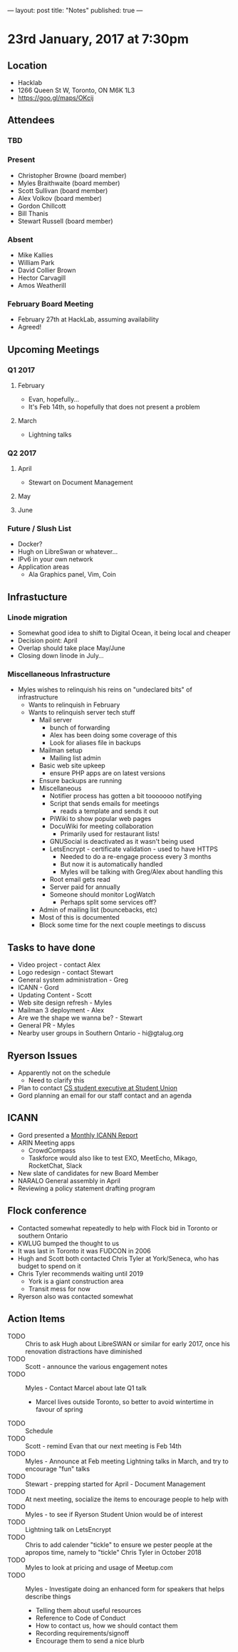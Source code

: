 ---
layout: post
title: "Notes"
published: true
---

* 23rd January, 2017 at 7:30pm

** Location
  - Hacklab
  - 1266 Queen St W, Toronto, ON M6K 1L3
  - <https://goo.gl/maps/OKcij>

** Attendees
*** TBD
*** Present
- Christopher Browne (board member)
- Myles Braithwaite (board member)
- Scott Sullivan (board member)
- Alex Volkov (board member)
- Gordon Chillcott
- Bill Thanis
- Stewart Russell (board member)
*** Absent
- Mike Kallies
- William Park
- David Collier Brown
- Hector Carvagill
- Amos Weatherill
*** February Board Meeting
  - February 27th at HackLab, assuming availability
  - Agreed!

** Upcoming Meetings
*** Q1 2017
**** February
  - Evan, hopefully...
  - It's Feb 14th, so hopefully that does not present a problem
**** March
  - Lightning talks

*** Q2 2017
**** April
  - Stewart on Document Management
**** May
**** June
*** Future / Slush List
  - Docker?
  - Hugh on LibreSwan or whatever...
  - IPv6 in your own network
  - Application areas
    - Ala Graphics panel, Vim, Coin

** Infrastucture
*** Linode migration
  - Somewhat good idea to shift to Digital Ocean, it being local and cheaper
  - Decision point: April
  - Overlap should take place May/June
  - Closing down linode in July...
*** Miscellaneous Infrastructure
  - Myles wishes to relinquish his reins on "undeclared bits" of infrastructure
    - Wants to relinquish in February
    - Wants to relinquish server tech stuff
      - Mail server
        - bunch of forwarding
        - Alex has been doing some coverage of this
        - Look for aliases file in backups
      - Mailman setup
        - Mailing list admin
      - Basic web site upkeep
        - ensure PHP apps are on latest versions
      - Ensure backups are running
      - Miscellaneous
        - Notifier process has gotten a bit tooooooo notifying
        - Script that sends emails for meetings
          - reads a template and sends it out
        - PiWiki to show popular web pages
        - DocuWiki for meeting collaboration
          - Primarily used for restaurant lists!
        - GNUSocial is deactivated as it wasn't being used
        - LetsEncrypt - certificate validation - used to have HTTPS
          - Needed to do a re-engage process every 3 months
          - But now it is automatically handled
          - Myles will be talking with Greg/Alex about handling this
        - Root email gets read
        - Server paid for annually
        - Someone should monitor LogWatch
          - Perhaps split some services off?
      - Admin of mailing list (bouncebacks, etc)
      - Most of this is documented
      - Block some time for the next couple meetings to discuss

** Tasks to have done
 - Video project - contact Alex
 - Logo redesign - contact Stewart
 - General system administration - Greg
 - ICANN - Gord
 - Updating Content - Scott
 - Web site design refresh - Myles
 - Mailman 3 deployment - Alex
 - Are we the shape we wanna be? - Stewart
 - General PR - Myles
 - Nearby user groups in Southern Ontario - hi@gtalug.org

** Ryerson Issues
 - Apparently not on the schedule
   - Need to clarify this
 - Plan to contact [[https://cscu.scs.ryerson.ca/executive-2016-2017/][CS student executive at Student Union]]
 - Gord planning an email for our staff contact and an agenda
** ICANN
  - Gord presented a [[../uploads/20170123.jpg][Monthly ICANN Report]]
  - ARIN Meeting apps
    - CrowdCompass
    - Taskforce would also like to test EXO, MeetEcho, Mikago, RocketChat, Slack
  - New slate of candidates for new Board Member
  - NARALO General assembly in April
  - Reviewing a policy statement drafting program

** Flock conference
  - Contacted somewhat repeatedly to help with Flock bid in Toronto or southern Ontario
  - KWLUG bumped the thought to us
  - It was last in Toronto it was FUDCON in 2006
  - Hugh and Scott both contacted Chris Tyler at York/Seneca, who has budget to spend on it
  - Chris Tyler recommends waiting until 2019
    - York is a giant construction area
    - Transit mess for now
  - Ryerson also was contacted somewhat

** Action Items
  - TODO :: Chris to ask Hugh about LibreSWAN or similar for early 2017, once his renovation distractions have diminished
  - TODO :: Scott - announce the various engagement notes
  - TODO :: Myles - Contact Marcel about late Q1 talk
    - Marcel lives outside Toronto, so better to avoid wintertime in favour of spring
  - TODO :: Schedule
  - TODO :: Scott - remind Evan that our next meeting is Feb 14th
  - TODO :: Myles - Announce at Feb meeting Lightning talks in March, and try to encourage "fun" talks
  - TODO :: Stewart - prepping started for April - Document Management
  - TODO :: At next meeting, socialize the items to encourage people to help with
  - TODO :: Myles - to see if Ryerson Student Union would be of interest
  - TODO :: Lightning talk on LetsEncrypt
  - TODO :: Chris to add calender "tickle" to ensure we pester people at the apropos time, namely to "tickle" Chris Tyler in October 2018
  - TODO :: Myles to look at pricing and usage of Meetup.com
  - TODO :: Myles - Investigate doing an enhanced form for speakers that helps describe things
    - Telling them about useful resources
    - Reference to Code of Conduct
    - How to contact us, how we should contact them
    - Recording requirements/signoff
    - Encourage them to send a nice blurb
